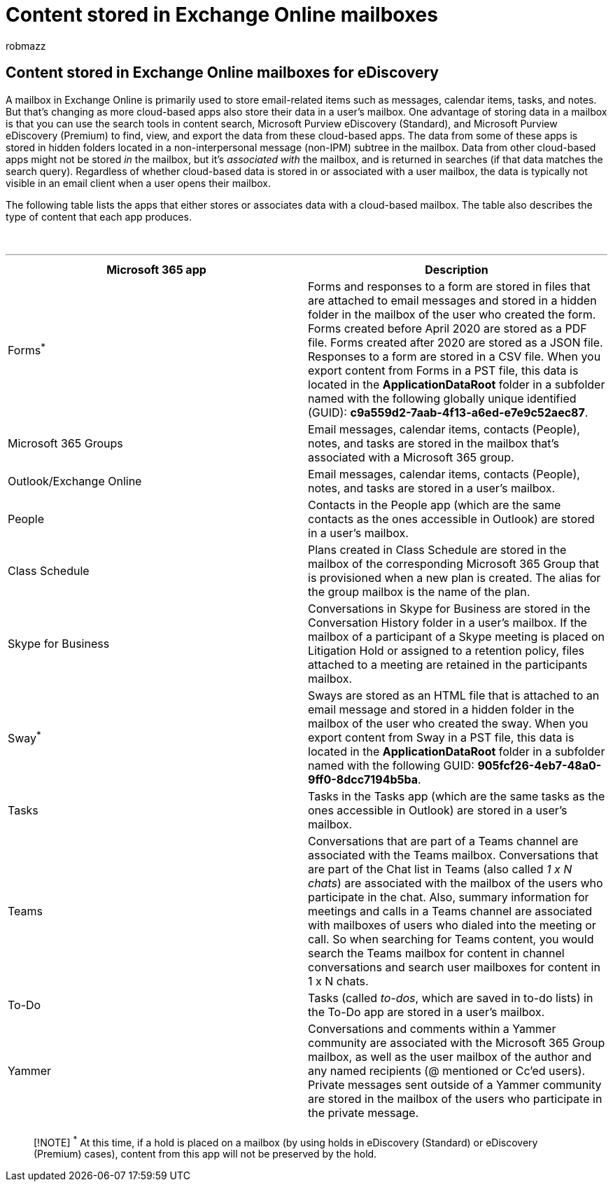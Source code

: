 = Content stored in Exchange Online mailboxes
:audience: Admin
:author: robmazz
:description: Content produced by cloud-based apps in Microsoft 365 is stored or associated with a user's Exchange Online mailbox. This content can be searched using Microsoft eDiscovery tools.
:f1.keywords: ["NOCSH"]
:manager: laurawi
:ms.author: robmazz
:ms.collection: ["tier1", "M365-security-compliance", "ediscovery"]
:ms.localizationpriority: medium
:ms.service: O365-seccomp
:ms.topic: article
:search.appverid: ["MOE150", "MED150", "MET150"]

== Content stored in Exchange Online mailboxes for eDiscovery

A mailbox in Exchange Online is primarily used to store email-related items such as messages, calendar items, tasks, and notes.
But that's changing as more cloud-based apps also store their data in a user's mailbox.
One advantage of storing data in a mailbox is that you can use the search tools in content search, Microsoft Purview eDiscovery (Standard), and Microsoft Purview eDiscovery (Premium) to find, view, and export the data from these cloud-based apps.
The data from some of these apps is stored in hidden folders located in a non-interpersonal message (non-IPM) subtree in the mailbox.
Data from other cloud-based apps might not be stored _in_ the mailbox, but it's _associated with_ the mailbox, and is returned in searches (if that data matches the search query).
Regardless of whether cloud-based data is stored in or associated with a user mailbox, the data is typically not visible in an email client when a user opens their mailbox.

The following table lists the apps that either stores or associates data with a cloud-based mailbox.
The table also describes the type of content that each app produces.

{blank} +

'''

|===
| Microsoft 365 app | Description

| Forms^*^
| Forms and responses to a form are stored in files that are attached to email messages and stored in a hidden folder in the mailbox of the user who created the form.
Forms created before April 2020 are stored as a PDF file.
Forms created after 2020 are stored as a JSON file.
Responses to a form are stored in a CSV file.
When you export content from Forms in a PST file, this data is located in the *ApplicationDataRoot* folder in a subfolder named with the following globally unique identified (GUID): *c9a559d2-7aab-4f13-a6ed-e7e9c52aec87*.

| Microsoft 365 Groups
| Email messages, calendar items, contacts (People), notes, and tasks are stored in the mailbox that's associated with a Microsoft 365 group.

| Outlook/Exchange Online
| Email messages, calendar items, contacts (People), notes, and tasks are stored in a user's mailbox.

| People
| Contacts in the People app (which are the same contacts as the ones accessible in Outlook) are stored in a user's mailbox.

| Class Schedule
| Plans created in Class Schedule are stored in the mailbox of the corresponding Microsoft 365 Group that is provisioned when a new plan is created.
The alias for the group mailbox is the name of the plan.

| Skype for Business
| Conversations in Skype for Business are stored in the Conversation History folder in a user's mailbox.
If the mailbox of a participant of a Skype meeting is placed on Litigation Hold or assigned to a retention policy, files attached to a meeting are retained in the participants mailbox.

| Sway^*^
| Sways are stored as an HTML file that is attached to an email message and stored in a hidden folder in the mailbox of the user who created the sway.
When you export content from Sway in a PST file, this data is located in the *ApplicationDataRoot* folder in a subfolder named with the following GUID: *905fcf26-4eb7-48a0-9ff0-8dcc7194b5ba*.

| Tasks
| Tasks in the Tasks app (which are the same tasks as the ones accessible in Outlook) are stored in a user's mailbox.

| Teams
| Conversations that are part of a Teams channel are associated with the Teams mailbox.
Conversations that are part of the Chat list in Teams (also called _1 x N chats_) are associated with the mailbox of the users who participate in the chat.
Also, summary information for meetings and calls in a Teams channel are associated with mailboxes of users who dialed into the meeting or call.
So when searching for Teams content, you would search the Teams mailbox for content in channel conversations and search user mailboxes for content in 1 x N chats.

| To-Do
| Tasks (called _to-dos_, which are saved in to-do lists) in the To-Do app are stored in a user's mailbox.

| Yammer
| Conversations and comments within a Yammer community are associated with the Microsoft 365 Group mailbox, as well as the user mailbox of the author and any named recipients (@ mentioned or Cc'ed users).
Private messages sent outside of a Yammer community are stored in the mailbox of the users who participate in the private message.

|
|
|===

____
[!NOTE] ^*^ At this time, if a hold is placed on a mailbox (by using holds in eDiscovery (Standard) or eDiscovery (Premium) cases), content from this app will not be preserved by the hold.
____
